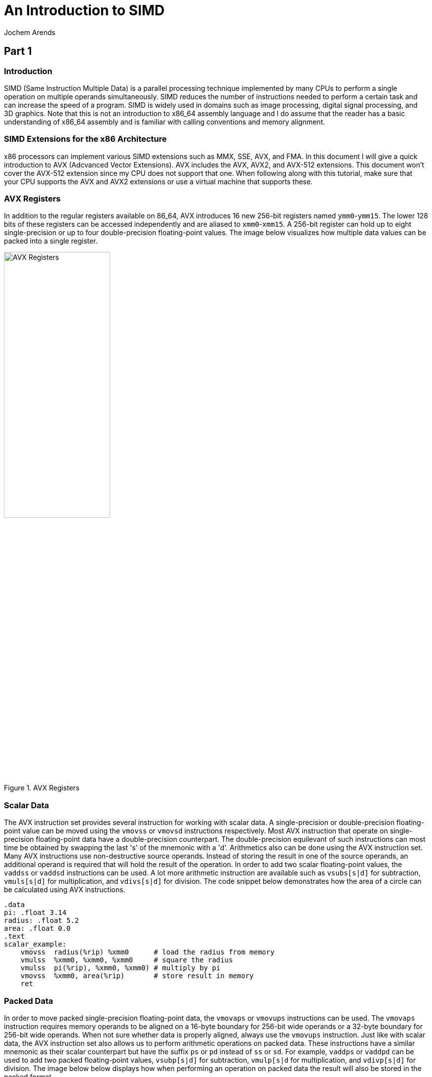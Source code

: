 // TODO: Find a highlighter that properly supports the AT&T syntax for x86 assembly.

:source-highlighter: pygments
:pygments-style: default
:stem:
:nofooter:

= An Introduction to SIMD
Jochem Arends

== Part 1

=== Introduction
SIMD (Same Instruction Multiple Data) is a parallel processing technique implemented by many CPUs to perform a single operation on multiple operands simultaneously. SIMD reduces the number of instructions needed to perform a certain task and can increase the speed of a program. SIMD is widely used in domains such as image processing, digital signal processing, and 3D graphics. Note that this is not an introduction to x86_64 assembly language and I do assume that the reader has a basic understanding of x86_64 assembly and is familiar with calling conventions and memory alignment.

=== SIMD Extensions for the x86 Architecture
x86 processors can implement various SIMD extensions such as MMX, SSE, AVX, and FMA. In this document I will give a quick introduction to AVX (Adcvanced Vector Extensions). AVX includes the AVX, AVX2, and AVX-512 extensions. This document won't cover the AVX-512 extension since my CPU does not support that one. When following along with this tutorial, make sure that your CPU supports the AVX and AVX2 extensions or use a virtual machine that supports these.

=== AVX Registers
In addition to the regular registers available on 86_64, AVX introduces 16 new 256-bit registers named `ymm0`-`ymm15`. The lower 128 bits of these registers can be accessed independently and are aliased to `xmm0`-`xmm15`. A 256-bit register can hold up to eight single-precision or up to four double-precision floating-point values. The image below visualizes how multiple data values can be packed into a single register.

.AVX Registers
image::./images/registers.png[AVX Registers, width=50%, align="center"]

=== Scalar Data
The AVX instruction set provides several instruction for working with scalar data. A single-precision or double-precision floating-point value can be moved using the `vmovss` or `vmovsd` instructions respectively. Most AVX instruction that operate on single-precision floating-point data have a double-precision counterpart. The double-precision equilevant of such instructions can most time be obtained by swapping the last 's' of the mnemonic with a 'd'. Arithmetics also can be done using the AVX instruction set. Many AVX instructions use non-destructive source operands. Instead of storing the result in one of the source operands, an additional operand is required that will hold the result of the operation. In order to add two scalar floating-point values, the `vaddss` or `vaddsd` instructions can be used. A lot more arithmetic instruction are available such as `vsubs[s|d]` for subtraction, `vmuls[s|d]` for multiplication, and `vdivs[s|d]` for division. The code snippet below demonstrates how the area of a circle can be calculated using AVX instructions.

[source, nasm]
----
.data
pi: .float 3.14
radius: .float 5.2
area: .float 0.0
.text
scalar_example:
    vmovss  radius(%rip) %xmm0      # load the radius from memory
    vmulss  %xmm0, %xmm0, %xmm0     # square the radius
    vmulss  pi(%rip), %xmm0, %xmm0) # multiply by pi
    vmovss  %xmm0, area(%rip)       # store result in memory
    ret
----

=== Packed Data
In order to move packed single-precision floating-point data, the `vmovaps` or `vmovups` instructions can be used. The `vmovaps` instruction requires memory operands to be aligned on a 16-byte boundary for 256-bit wide operands or a 32-byte boundary for 256-bit wide operands. When not sure whether data is properly aligned, always use the `vmovups` instruction. Just like with scalar data, the AVX instruction set also allows us to perform arithmetic operations on packed data. These instructions have a similar mnemonic as their scalar counterpart but have the suffix `ps` or `pd` instead of `ss` or `sd`. For example, `vaddps` or `vaddpd` can be used to add two packed floating-point values, `vsubp[s|d]` for subtraction, `vmulp[s|d` for multiplication, and `vdivp[s|d]` for division. The image below below displays how when performing an operation on packed data the result will also be stored in the packed format.

.SIMD vs Scalar
image::./images/simd_vs_scalar.png[SIMD vs Scalar, width=50%, align="center"]

=== Scalar to Packed
Sometimes it can be useful to convert a scalar value to packed. The `vbroadcasts[s|d]` instructions copy a scalar value to each element of packed data. When broadcasting a single-precision floating-point value to a 256-bit wide operand, it gets copied eight times since stem:[256 / 32 = 8]. The code snippet below demonstrates how a four component vector can be multiplied by a scalar using AVX instructions.

[source, nasm]
----
.data
.align 32
vec: .double 1.0, 2.0, 3.0, 4.0
res: .double 0.0, 0.0, 0.0, 0.0
num: .double 3.0
.text
packed_example:
    vbroadcastsd num(%rip), %ymm0
    vmulpd vec(%rip), %ymm0, %ymm0
    vmovapd %ymm0, res(%rip)
    ret
----

=== Masking
Packed data can conditionally be moved around with something called a mask. A mask is a packed data operand where for each element the most significant bit determines whether that element gets moved. The `vmaskmovp[s|d]` instructions conditionally load and store packed floating-point data. The first operand contains the source data, the second operand contains the mask data, and the last operand is where result gets stored. When the mask bit is set, its corresponding element in the source operand gets copied into the same element of the destination operand. When the mask bit is cleared a `0` will be written to that element of the destination operand.

== Part 2
=== Project Setup
Now we have covered some instruction, we're ready to write a program that uses the AVX instruction set. For this project I've used CMake and the GCC compiler. It is quite easy to get started with assembly using GCC.
[source, cmake]

----
cmake_minimum_required(VERSION 3.20)

project(simd CXX ASM) 

add_executable(simd main.cpp)
----
with the `S` extension.

== Part 3
Write part 3 here.

